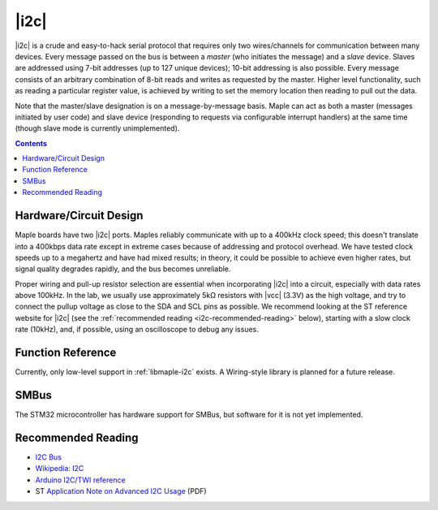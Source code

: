 .. _i2c:

|i2c|
=====

|i2c| is a crude and easy-to-hack serial protocol that requires only
two wires/channels for communication between many devices.  Every
message passed on the bus is between a *master* (who initiates the
message) and a *slave* device.  Slaves are addressed using 7-bit
addresses (up to 127 unique devices); 10-bit addressing is also
possible.  Every message consists of an arbitrary combination of 8-bit
reads and writes as requested by the master.  Higher level
functionality, such as reading a particular register value, is
achieved by writing to set the memory location then reading to pull
out the data.

Note that the master/slave designation is on a message-by-message
basis. Maple can act as both a master (messages initiated by user
code) and slave device (responding to requests via configurable
interrupt handlers) at the same time (though slave mode is currently
unimplemented).

.. contents:: Contents
   :local:

Hardware/Circuit Design
-----------------------

.. FIXME [0.1.0] Link to board-specific values (BOARD_I2C1_SDA_PIN, etc.)

Maple boards have two |i2c| ports.  Maples reliably communicate with
up to a 400kHz clock speed; this doesn't translate into a 400kbps
data rate except in extreme cases because of addressing and protocol
overhead.  We have tested clock speeds up to a megahertz and have had
mixed results; in theory, it could be possible to achieve even higher
rates, but signal quality degrades rapidly, and the bus becomes
unreliable.

Proper wiring and pull-up resistor selection are essential when
incorporating |i2c| into a circuit, especially with data rates above
100kHz. In the lab, we usually use approximately 5kΩ resistors with
|vcc| (3.3V) as the high voltage, and try to connect the pullup
voltage as close to the SDA and SCL pins as possible.  We recommend
looking at the ST reference website for |i2c| (see the
:ref:`recommended reading <i2c-recommended-reading>` below), starting
with a slow clock rate (10kHz), and, if possible, using an
oscilloscope to debug any issues.

Function Reference
------------------

Currently, only low-level support in :ref:`libmaple-i2c` exists.  A
Wiring-style library is planned for a future release.

SMBus
-----

The STM32 microcontroller has hardware support for SMBus, but software
for it is not yet implemented.

.. _i2c-recommended-reading:

Recommended Reading
-------------------

* `I2C Bus <http://www.i2c-bus.org/>`_
* `Wikipedia: I2C <http://en.wikipedia.org/wiki/I%C2%B2C>`_
* `Arduino I2C/TWI reference <http://www.arduino.cc/playground/Learning/I2C>`_
* ST `Application Note on Advanced I2C Usage
  <http://www.st.com/stonline/products/literature/an/15021.pdf>`_ (PDF)
